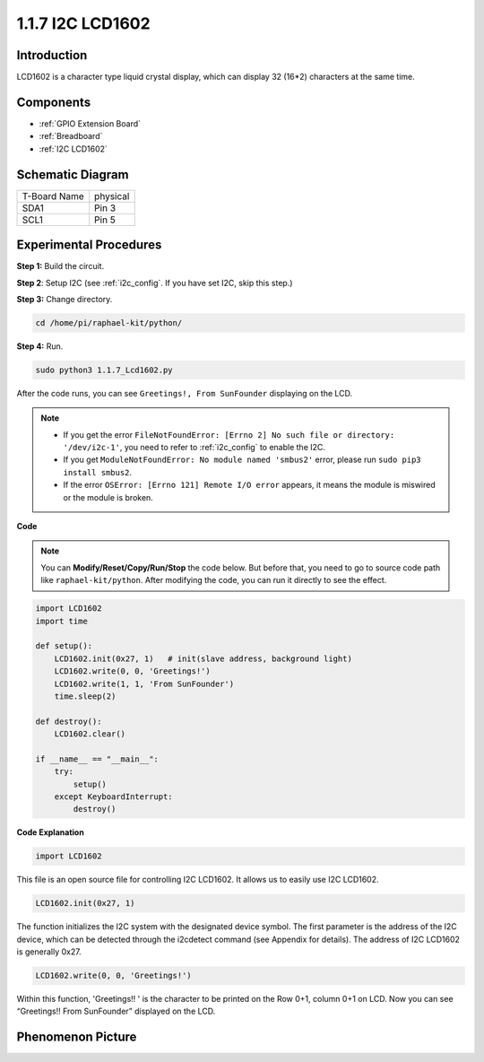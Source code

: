 .. _1.1.7_py:

1.1.7 I2C LCD1602
======================

Introduction
------------------

LCD1602 is a character type liquid crystal display, which can display 32
(16*2) characters at the same time.

Components
-------------------

.. image:: ../img/list_i2c_lcd.png

* :ref:`GPIO Extension Board`
* :ref:`Breadboard`
* :ref:`I2C LCD1602`

Schematic Diagram
---------------------

============ ========
T-Board Name physical
SDA1         Pin 3
SCL1         Pin 5
============ ========

.. image:: ../img/schematic_i2c_lcd.png


Experimental Procedures
-----------------------------

**Step 1:** Build the circuit.

.. image:: ../img/image96.png


**Step 2**: Setup I2C (see :ref:`i2c_config`. If you have set I2C, skip this step.)

**Step 3:** Change directory.

.. raw:: html

   <run></run>

.. code-block::

    cd /home/pi/raphael-kit/python/

**Step 4:** Run.

.. raw:: html

   <run></run>

.. code-block::

    sudo python3 1.1.7_Lcd1602.py

After the code runs, you can see ``Greetings!, From SunFounder`` displaying on the LCD.

.. note::

    * If you get the error ``FileNotFoundError: [Errno 2] No such file or directory: '/dev/i2c-1'``, you need to refer to :ref:`i2c_config` to enable the I2C.
    * If you get ``ModuleNotFoundError: No module named 'smbus2'`` error, please run ``sudo pip3 install smbus2``.
    * If the error ``OSError: [Errno 121] Remote I/O error`` appears, it means the module is miswired or the module is broken.

**Code** 

.. note::

    You can **Modify/Reset/Copy/Run/Stop** the code below. But before that, you need to go to  source code path like ``raphael-kit/python``. After modifying the code, you can run it directly to see the effect.


.. raw:: html

    <run></run>

.. code-block:: python

    import LCD1602
    import time

    def setup():
        LCD1602.init(0x27, 1)   # init(slave address, background light)
        LCD1602.write(0, 0, 'Greetings!')
        LCD1602.write(1, 1, 'From SunFounder')
        time.sleep(2)

    def destroy():
        LCD1602.clear()

    if __name__ == "__main__":
        try:
            setup()
        except KeyboardInterrupt:
            destroy()



**Code Explanation**

.. code-block:: python

    import LCD1602

This file is an open source file for controlling I2C LCD1602. It allows us to easily use I2C LCD1602.

.. code-block:: python

    LCD1602.init(0x27, 1) 

The function initializes the I2C system with the designated device symbol. The first parameter is the address of the I2C device, which can be detected through the i2cdetect command (see Appendix for details). The address of I2C LCD1602 is generally 0x27.

.. code-block:: python

    LCD1602.write(0, 0, 'Greetings!')

Within this function, 'Greetings!! ' is the character to be printed on the Row 0+1, column 0+1 on LCD. 
Now you can see “Greetings!! From SunFounder” displayed on the LCD.

Phenomenon Picture
--------------------------

.. image:: ../img/image97.jpeg
